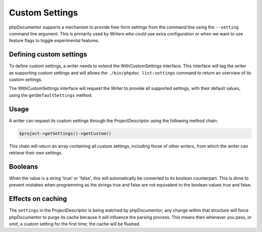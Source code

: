 Custom Settings
===============

phpDocumentor supports a mechanism to provide free-form settings from the command line using the ``--setting`` command
line argument. This is primarily used by Writers who could use extra configuration or when we want to use feature flags
to toggle experimental features.

Defining custom settings
------------------------

To define custom settings, a writer needs to extend the WithCustomSettings interface. This interface will tag the
writer as supporting custom settings and will allows the ``./bin/phpdoc list:settings`` command to return an overview
of its custom settings.

The WithCustomSettings interface will request the Writer to provide all supported settings, with their default values,
using the ``getDefaultSettings`` method.

Usage
-----

A writer can request its custom settings through the ProjectDescriptor using the following method chain:

.. code-block:: php

    $project->getSettings()->getCustom()

This chain will return an array containing all custom settings, including those of other writers, from which the writer
can retrieve their own settings.

Booleans
--------

When the value is a string 'true' or 'false', this will automatically be converted to its boolean counterpart. This is
done to prevent mistakes when programming as the strings true and false are not equivalent to the boolean values true
and false.

Effects on caching
------------------

The ``settings`` in the ProjectDescriptor is being watched by phpDocumentor; any change within that structure will
force phpDocumentor to purge its cache because it will influence the parsing process. This means then whenever you pass,
or omit, a custom setting for the first time; the cache will be flushed.
